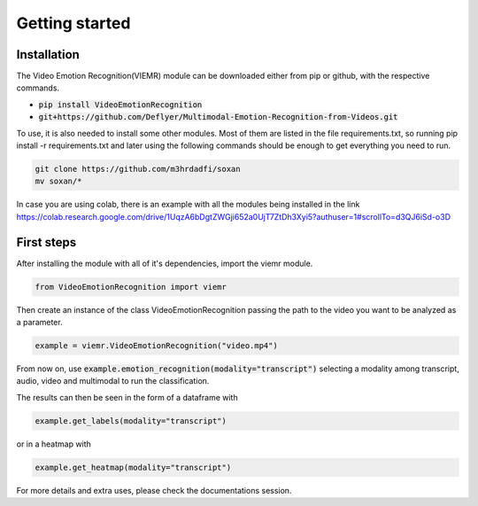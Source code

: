 Getting started
===============

Installation
------------

The Video Emotion Recognition(VIEMR) module can be downloaded either from pip or github, with the respective commands.

* :code:`pip install VideoEmotionRecognition`
* :code:`git+https://github.com/Deflyer/Multimodal-Emotion-Recognition-from-Videos.git`

To use, it is also needed to install some other modules. Most of them are listed in the file requirements.txt, so running
pip install -r requirements.txt and later using the following commands should be enough to get everything you need to run.

.. code:: python3

    git clone https://github.com/m3hrdadfi/soxan
    mv soxan/*

In case you are using colab, there is an example with all the modules being installed in the link 
https://colab.research.google.com/drive/1UqzA6bDgtZWGji652a0UjT7ZtDh3Xyi5?authuser=1#scrollTo=d3QJ6iSd-o3D

First steps
-----------

After installing the module with all of it's dependencies, import the viemr module.

.. code:: python3

    from VideoEmotionRecognition import viemr

Then create an instance of the class VideoEmotionRecognition passing the path to the video you want to be analyzed as a parameter.

.. code:: python3

    example = viemr.VideoEmotionRecognition("video.mp4")

From now on, use :code:`example.emotion_recognition(modality="transcript")`
selecting a modality among transcript, audio, video and multimodal to run the classification.

The results can then be seen in the form of a dataframe with

.. code:: python3

    example.get_labels(modality="transcript")

or in a heatmap with

.. code:: python3

    example.get_heatmap(modality="transcript")

For more details and extra uses, please check the documentations session.
